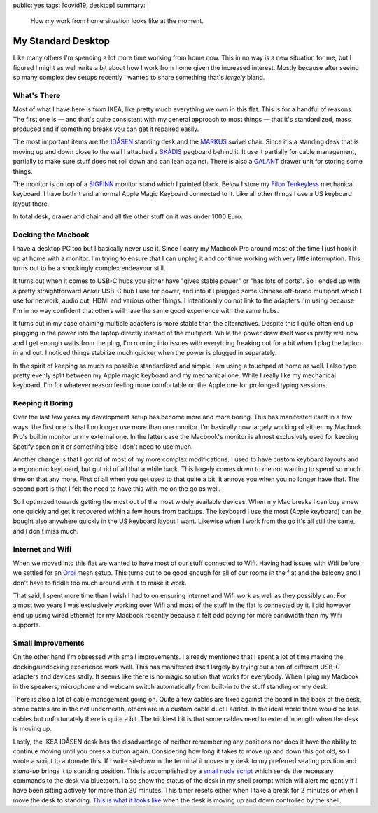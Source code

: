 public: yes
tags: [covid19, desktop]
summary: |
  How my work from home situation looks like at the moment.

My Standard Desktop
===================

Like many others I'm spending a lot more time working from home now.  This
in no way is a new situation for me, but I figured I might as well write a
bit about how I work from home given the increased interest.  Mostly
because after seeing so many complex dev setups recently I wanted to share
something that's *largely* bland.

.. image:: /static/desktop-2020.jpg
   :width: 100%

What's There
------------

Most of what I have here is from IKEA, like pretty much everything we own
in this flat.  This is for a handful of reasons.  The first one is — and
that's quite consistent with my general approach to most things — that
it's standardized, mass produced and if something breaks you can get it
repaired easily.

The most important items are the `IDÅSEN
<https://www.ikea.com/at/de/p/idasen-schreibtisch-sitz-steh-braun-dunkelgrau-s79280955/>`__
standing desk and the `MARKUS
<https://www.ikea.com/at/de/p/markus-drehstuhl-vissle-dunkelgrau-70261150/>`__
swivel chair.  Since it's a standing desk that is moving up and down close
to the wall I attached a `SKÅDIS
<https://www.ikea.com/at/de/p/skadis-lochplatte-weiss-10321618/>`__
pegboard behind it.  It use it partially for cable management, partially
to make sure stuff does not roll down and can lean against.  There is also
a `GALANT
<https://www.ikea.com/at/de/p/galant-schubladenelement-auf-rollen-schwarz-gebeiztes-eschenfurnier-60365153/>`__
drawer unit for storing some things.

The monitor is on top of a `SIGFINN
<https://www.ikea.com/at/de/p/sigfinn-monitorerhoehung-weiss-60467689/>`__
monitor stand which I painted black.  Below I store my `Filco Tenkeyless
<https://www.diatec.co.jp/en/det.php?prod_c=763>`__ mechanical keyboard.
I have both it and a normal Apple Magic Keyboard connected to it.  Like
all other things I use a US keyboard layout there.

In total desk, drawer and chair and all the other stuff on it was under
1000 Euro.

Docking the Macbook
-------------------

I have a desktop PC too but I basically never use it.  Since I carry my
Macbook Pro around most of the time I just hook it up at home with a
monitor.  I'm trying to ensure that I can unplug it and continue working
with very little interruption.  This turns out to be a shockingly complex
endeavour still.

It turns out when it comes to USB-C hubs you either have "gives stable
power" or "has lots of ports".  So I ended up with a pretty
straightforward Anker USB-C hub I use for power, and into it I plugged
some Chinese off-brand multiport which I use for network, audio out, HDMI
and various other things.  I intentionally do not link to the adapters I'm
using because I'm in no way confident that others will have the same good
experience with the same hubs.

It turns out in my case chaining multiple adapters is more stable than the
alternatives.  Despite this I quite often end up plugging in the power
into the laptop directly instead of the multiport.  While the power draw
itself works pretty well now and I get enough watts from the plug, I'm
running into issues with everything freaking out for a bit when I plug the
laptop in and out.  I noticed things stabilize much quicker when the power
is plugged in separately.

In the spirit of keeping as much as possible standardized and simple I am
using a touchpad at home as well.  I also type pretty evenly split between
my Apple magic keyboard and my mechanical one.  While I really like my
mechanical keyboard, I'm for whatever reason feeling more comfortable on
the Apple one for prolonged typing sessions.

Keeping it Boring
-----------------

Over the last few years my development setup has become more and more
boring.  This has manifested itself in a few ways: the first one is that I
no longer use more than one monitor.  I'm basically now largely working
of either my Macbook Pro's builtin monitor or my external one.  In the
latter case the Macbook's monitor is almost exclusively used for keeping
Spotify open on it or something else I don't need to use much.

Another change is that I got rid of most of my more complex modifications.
I used to have custom keyboard layouts and a ergonomic keyboard, but got
rid of all that a while back.  This largely comes down to me not wanting
to spend so much time on that any more.  First of all when you get used to
that quite a bit, it annoys you when you no longer have that.  The second
part is that I felt the need to have this with me on the go as well.

So I optimized towards getting the most out of the most widely available
devices.  When my Mac breaks I can buy a new one quickly and get it
recovered within a few hours from backups.  The keyboard I use the most
(Apple keyboard) can be bought also anywhere quickly in the US keyboard
layout I want.  Likewise when I work from the go it's all still the same,
and I don't miss much.

Internet and Wifi
-----------------

When we moved into this flat we wanted to have most of our stuff connected
to Wifi. Having had issues with Wifi before, we settled for an `Orbi
<https://www.netgear.com/orbi/rbr20.aspx>`__ mesh setup.  This turns out
to be good enough for all of our rooms in the flat and the balcony and I
don't have to fiddle too much around with it to make it work.

That said, I spent more time than I wish I had to on ensuring internet and
Wifi work as well as they possibly can.  For almost two years I was
exclusively working over Wifi and most of the stuff in the flat is
connected by it.  I did however end up using wired Ethernet for my Macbook
recently because it felt odd paying for more bandwidth than my Wifi
supports.

Small Improvements
------------------

On the other hand I'm obsessed with small improvements.  I already
mentioned that I spent a lot of time making the docking/undocking
experience work well.  This has manifested itself largely by trying out a
ton of different USB-C adapters and devices sadly.  It seems like there is
no magic solution that works for everybody.  When I plug my Macbook in the
speakers, microphone and webcam switch automatically from built-in to the
stuff standing on my desk.

There is also a lot of cable management going on.  Quite a few cables are
fixed against the board in the back of the desk, some cables are in the
net underneath, others are in a custom cable duct I added.  In the ideal
world there would be less cables but unfortunately there is quite a bit.
The trickiest bit is that some cables need to extend in length when the
desk is moving up.

Lastly, the IKEA IDÅSEN desk has the disadvantage of neither remembering
any positions nor does it have the ability to continue moving until you
press a button again.  Considering how long it takes to move up and down
this got old, so I wrote a script to automate this.  If I write `sit-down`
in the terminal it moves my desk to my preferred seating position and
`stand-up` brings it to standing position.  This is accomplished by a
`small node script <https://github.com/mitsuhiko/idasen-control>`__ which
sends the necessary commands to the desk via bluetooth.  I also show the
status of the desk in my shell prompt which will alert me gently if I have
been sitting actively for more than 30 minutes.  This timer resets either
when I take a break for 2 minutes or when I move the desk to standing.
`This is what it looks like <https://twitter.com/mitsuhiko/status/1264548621606965248>`__
when the desk is moving up and down controlled by the shell.
